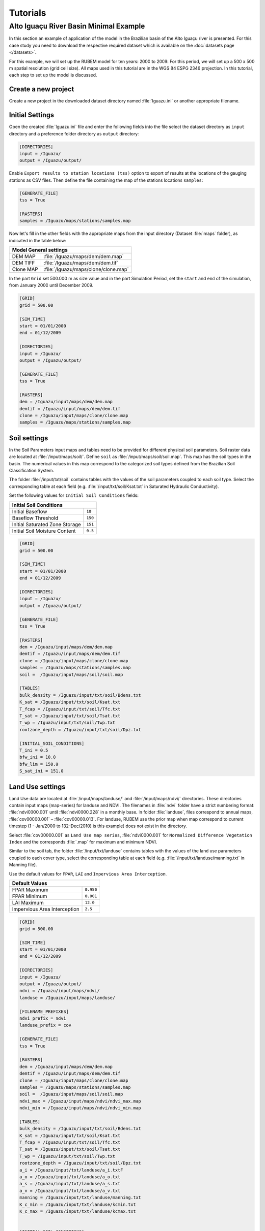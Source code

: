 Tutorials
=========

Alto Iguaçu River Basin Minimal Example
----------------------------------------

In this section an example of application of the model in the Brazilian basin of the Alto Iguaçu river is presented. For this case study you need to download the respective required dataset which is available on the :doc:`datasets page </datasets>`.

For this example, we will set up the RUBEM model for ten years: 2000 to 2009. For this period, we will set up a 500 x 500 m spatial resolution (grid cell size). All maps used in this tutorial are in the WGS 84 ESPG 2346 projection. In this tutorial, each step to set up the model is discussed. 

Create a new project
`````````````````````

Create a new project in the downloaded dataset directory named :file:`Iguazu.ini` or another appropriate filename. 
 
.. _initial-settings:

Initial Settings
````````````````

Open the created :file:`Iguazu.ini` file and enter the following fields into the file select the dataset directory as ``input`` directory and a preference folder directory as ``output`` directory:

.. code-block:: dosini
   
   [DIRECTORIES]
   input = /Iguazu/
   output = /Iguazu/output/

Enable ``Export results to station locations (tss)`` option to export of results at the locations of the gauging stations as CSV files. Then define the file containing the map of the stations locations ``samples``:

.. code-block:: dosini
    
    [GENERATE_FILE]
    tss = True

    [RASTERS]
    samples = /Iguazu/maps/stations/samples.map


Now let's fill in the other fields with the appropriate maps from the input directory (Dataset :file:`maps` folder), as indicated in the table below:

+----------------------------------------------------------+
| Model General settings                                   |
+===========+==============================================+
| DEM MAP   | :file:`/Iguazu/maps/dem/dem.map`             |
+-----------+----------------------------------------------+
| DEM TIFF  | :file:`/Iguazu/maps/dem/dem.tif`             |
+-----------+----------------------------------------------+
| Clone MAP | :file:`/Iguazu/maps/clone/clone.map`         |
+-----------+----------------------------------------------+

In the part ``Grid`` set 500.000 m as size value and in the part Simulation Period, set the ``start`` and ``end`` of the simulation, from January 2000 until December 2009.

.. code-block:: dosini

    [GRID]
    grid = 500.00

    [SIM_TIME]
    start = 01/01/2000
    end = 01/12/2009

    [DIRECTORIES]
    input = /Iguazu/
    output = /Iguazu/output/

    [GENERATE_FILE]
    tss = True

    [RASTERS]
    dem = /Iguazu/input/maps/dem/dem.map
    demtif = /Iguazu/input/maps/dem/dem.tif
    clone = /Iguazu/input/maps/clone/clone.map
    samples = /Iguazu/maps/stations/samples.map  

Soil settings
``````````````

In the Soil Parameters input maps and tables need to be provided for different physical soil parameters. Soil raster data are located at :file:`/input/maps/soil/`. Define ``soil`` as :file:`/input/maps/soil/soil.map`. This map has the soil types in the basin. The numerical values in this map correspond to the categorized soil types defined from the Brazilian Soil Classification System. 

The folder :file:`/input/txt/soil` contains tables with the values of the soil parameters coupled to each soil type. Select the corresponding table at each field (e.g. :file:`/input/txt/soil/Ksat.txt` in Saturated Hydraulic Conductivity). 

Set the following values for ``Initial Soil Conditions`` fields:

+------------------------------------------+
| Initial Soil Conditions                  |
+================================+=========+
| Initial Baseflow               | ``10``  |
+--------------------------------+---------+
| Baseflow Threshold             | ``150`` |
+--------------------------------+---------+
| Initial Saturated Zone Storage | ``151`` |
+--------------------------------+---------+
| Initial Soil Moisture Content  | ``0.5`` |
+--------------------------------+---------+

.. code-block:: dosini

    [GRID]
    grid = 500.00

    [SIM_TIME]
    start = 01/01/2000
    end = 01/12/2009

    [DIRECTORIES]
    input = /Iguazu/
    output = /Iguazu/output/

    [GENERATE_FILE]
    tss = True

    [RASTERS]
    dem = /Iguazu/input/maps/dem/dem.map
    demtif = /Iguazu/input/maps/dem/dem.tif
    clone = /Iguazu/input/maps/clone/clone.map
    samples = /Iguazu/maps/stations/samples.map 
    soil =  /Iguazu/input/maps/soil/soil.map

    [TABLES]
    bulk_density = /Iguazu/input/txt/soil/Bdens.txt
    K_sat = /Iguazu/input/txt/soil/Ksat.txt
    T_fcap = /Iguazu/input/txt/soil/Tfc.txt
    T_sat = /Iguazu/input/txt/soil/Tsat.txt
    T_wp = /Iguazu/input/txt/soil/Twp.txt
    rootzone_depth = /Iguazu/input/txt/soil/Dpz.txt

    [INITIAL_SOIL_CONDITIONS]
    T_ini = 0.5
    bfw_ini = 10.0
    bfw_lim = 150.0
    S_sat_ini = 151.0

Land Use settings
``````````````````
 
Land Use data are located at :file:`/input/maps/landuse/` and :file:`/input/maps/ndvi/` directories. These directories contain input maps (map-series) for landuse and NDVI. The filenames in :file:`ndvi` folder have a strict numbering format: :file:`ndvi0000.001` until :file:`ndvi0000.228` in a monthly base. In folder :file:`landuse`, files correspond to annual maps, :file:`cov00000.001` – :file:`cov00000.013`. For landuse, RUBEM use the prior map when map correspond to current timestep (1 - Jan/2000 to 132-Dec/2010) is this example) does not exist in the directory.
 
Select :file:`cov00000.001` as ``Land Use map series``, :file:`ndvi0000.001` for ``Normalized Difference Vegetation Index`` and the corresponds :file:`.map` for maximum and minimum NDVI. 
 
Similar to the soil tab, the folder :file:`/input/txt/landuse` contains tables with the values of the land use parameters coupled to each cover type, select the corresponding table at each field (e.g. :file:`/input/txt/landuse/manning.txt` in Manning file). 

Use the default values for ``FPAR``, ``LAI`` and ``Impervious Area Interception``.

+------------------------------+-----------+
| Default Values                           |
+==============================+===========+
| FPAR Maximum                 | ``0.950`` |
+------------------------------+-----------+
| FPAR Minimum                 | ``0.001`` |
+------------------------------+-----------+
| LAI Maximum                  | ``12.0``  |
+------------------------------+-----------+
| Impervious Area Interception | ``2.5``   |
+------------------------------+-----------+

.. code-block:: dosini

    [GRID]
    grid = 500.00

    [SIM_TIME]
    start = 01/01/2000
    end = 01/12/2009

    [DIRECTORIES]
    input = /Iguazu/
    output = /Iguazu/output/
    ndvi = /Iguazu/input/maps/ndvi/
    landuse = /Iguazu/input/maps/landuse/

    [FILENAME_PREFIXES]
    ndvi_prefix = ndvi
    landuse_prefix = cov    

    [GENERATE_FILE]
    tss = True

    [RASTERS]
    dem = /Iguazu/input/maps/dem/dem.map
    demtif = /Iguazu/input/maps/dem/dem.tif
    clone = /Iguazu/input/maps/clone/clone.map
    samples = /Iguazu/maps/stations/samples.map 
    soil =  /Iguazu/input/maps/soil/soil.map
    ndvi_max = /Iguazu/input/maps/ndvi/ndvi_max.map
    ndvi_min = /Iguazu/input/maps/ndvi/ndvi_min.map    

    [TABLES]
    bulk_density = /Iguazu/input/txt/soil/Bdens.txt
    K_sat = /Iguazu/input/txt/soil/Ksat.txt
    T_fcap = /Iguazu/input/txt/soil/Tfc.txt
    T_sat = /Iguazu/input/txt/soil/Tsat.txt
    T_wp = /Iguazu/input/txt/soil/Twp.txt
    rootzone_depth = /Iguazu/input/txt/soil/Dpz.txt
    a_i = /Iguazu/input/txt/landuse/a_i.txtF
    a_o = /Iguazu/input/txt/landuse/a_o.txt
    a_s = /Iguazu/input/txt/landuse/a_s.txt
    a_v = /Iguazu/input/txt/landuse/a_v.txt
    manning = /Iguazu/input/txt/landuse/manning.txt
    K_c_min = /Iguazu/input/txt/landuse/kcmin.txt
    K_c_max = /Iguazu/input/txt/landuse/kcmax.txt


    [INITIAL_SOIL_CONDITIONS]
    T_ini = 0.5
    bfw_ini = 10.0
    bfw_lim = 150.0
    S_sat_ini = 151.0

    [CONSTANTS]
    fpar_max = 0.950
    fpar_min = 0.001
    lai_max = 12.000
    i_imp = 2.500

Climate settings
`````````````````
 
In the ``Climate`` section define the appropriate map-series from :file:`/input/maps/prec/` for ``Precipitation [mm/month]``, :file:`/input/maps/etp/` for ``Potential Evapotranspiration [mm/month]``, and :file:`/input/maps/kp/` for ``Class A Pan Coefficient [-]``. In the ``Rainy days`` section select the appropriate file from :file:`/input/txt/`. It should be noted that the start date always has to correspond with the first climate forcing file (:file:`*.001`).

.. code-block:: dosini

    [GRID]
    grid = 500.00

    [SIM_TIME]
    start = 01/01/2000
    end = 01/12/2009

    [DIRECTORIES]
    input = /Iguazu/
    output = /Iguazu/output/
    ndvi = /Iguazu/input/maps/ndvi/
    landuse = /Iguazu/input/maps/landuse/
    etp = /Iguazu/input/maps/etp/
    prec = /Iguazu/input/maps/prec/
    kp = /Iguazu/input/maps/kp/

    [FILENAME_PREFIXES]
    etp_prefix = etp
    prec_prefix = prec
    kp_prefix = kp
    ndvi_prefix = ndvi    
    landuse_prefix = cob  

    [GENERATE_FILE]
    tss = True

    [RASTERS]
    dem = /Iguazu/input/maps/dem/dem.map
    demtif = /Iguazu/input/maps/dem/dem.tif
    clone = /Iguazu/input/maps/clone/clone.map
    samples = /Iguazu/maps/stations/samples.map 
    soil =  /Iguazu/input/maps/soil/soil.map
    ndvi_max = /Iguazu/input/maps/ndvi/ndvi_max.map
    ndvi_min = /Iguazu/input/maps/ndvi/ndvi_min.map    

    [TABLES]
    rainydays = /Iguazu/input/txt/rainydays.txt
    bulk_density = /Iguazu/input/txt/soil/Bdens.txt
    K_sat = /Iguazu/input/txt/soil/Ksat.txt
    T_fcap = /Iguazu/input/txt/soil/Tfc.txt
    T_sat = /Iguazu/input/txt/soil/Tsat.txt
    T_wp = /Iguazu/input/txt/soil/Twp.txt
    rootzone_depth = /Iguazu/input/txt/soil/Dpz.txt
    a_i = /Iguazu/input/txt/landuse/a_i.txt
    a_o = /Iguazu/input/txt/landuse/a_o.txt
    a_s = /Iguazu/input/txt/landuse/a_s.txt
    a_v = /Iguazu/input/txt/landuse/a_v.txt
    manning = /Iguazu/input/txt/landuse/manning.txt
    K_c_min = /Iguazu/input/txt/landuse/kcmin.txt
    K_c_max = /Iguazu/input/txt/landuse/kcmax.txt


    [INITIAL_SOIL_CONDITIONS]
    T_ini = 0.5
    bfw_ini = 10.0
    bfw_lim = 150.0
    S_sat_ini = 151.0

    [CONSTANTS]
    fpar_max = 0.950
    fpar_min = 0.001
    lai_max = 12.000
    i_imp = 2.500

Parameters Settings
````````````````````

Values in this tab correspond to calibrated parameters in the basin. For the dataset, the figure below shows the values. The model calibration requires a trial and error approach when RUBEM Hydrological (plugin) is the only tool used. It is possible to adapt RUBEM (code) for using optimization tools for calibration e.g. `Scipy library algorithms <https://scipy.org>`__. 

+-------------------------------------------+-----------+
| Parameter                                 | Value     |
+===========================================+===========+
| Interception Parameter (alpha)            | ``4.410`` |
+-------------------------------------------+-----------+
| Rainfall Intensity Coefficient (b)        | ``0.07``  |
+-------------------------------------------+-----------+
| Land Use Factor Weight (w_1)              | ``0.51``  |
+-------------------------------------------+-----------+
| Soil Factor Weight (w_2)                  | ``0.12``  |
+-------------------------------------------+-----------+
| Slope Factor Weight (w_3)                 | ``0.37``  |
+-------------------------------------------+-----------+
| Regional Consecutive Dryness Level (rcd)  | ``5.37``  |
+-------------------------------------------+-----------+
| Flow Direction Factor (f)                 | ``0.58``  |
+-------------------------------------------+-----------+
| Baseflow Recession Coefficient (alpha_GW) | ``0.92``  |
+-------------------------------------------+-----------+
| Flow Recession Coefficient (x)            | ``0.307`` |
+-------------------------------------------+-----------+

.. code-block:: dosini

    [GRID]
    grid = 500.00

    [SIM_TIME]
    start = 01/01/2000
    end = 01/12/2009

    [DIRECTORIES]
    input = /Iguazu/
    output = /Iguazu/output/
    ndvi = /Iguazu/input/maps/ndvi/
    landuse = /Iguazu/input/maps/landuse/
    etp = /Iguazu/input/maps/etp/
    prec = /Iguazu/input/maps/prec/
    kp = /Iguazu/input/maps/kp/

    [FILENAME_PREFIXES]
    etp_prefix = etp
    prec_prefix = prec
    kp_prefix = kp
    ndvi_prefix = ndvi    
    landuse_prefix = cob  

    [GENERATE_FILE]
    tss = True

    [RASTERS]
    dem = /Iguazu/input/maps/dem/dem.map
    demtif = /Iguazu/input/maps/dem/dem.tif
    clone = /Iguazu/input/maps/clone/clone.map
    samples = /Iguazu/maps/stations/samples.map 
    soil =  /Iguazu/input/maps/soil/soil.map
    ndvi_max = /Iguazu/input/maps/ndvi/ndvi_max.map
    ndvi_min = /Iguazu/input/maps/ndvi/ndvi_min.map    

    [TABLES]
    rainydays = /Iguazu/input/txt/rainydays.txt
    bulk_density = /Iguazu/input/txt/soil/Bdens.txt
    K_sat = /Iguazu/input/txt/soil/Ksat.txt
    T_fcap = /Iguazu/input/txt/soil/Tfc.txt
    T_sat = /Iguazu/input/txt/soil/Tsat.txt
    T_wp = /Iguazu/input/txt/soil/Twp.txt
    rootzone_depth = /Iguazu/input/txt/soil/Dpz.txt
    a_i = /Iguazu/input/txt/landuse/a_i.txt
    a_o = /Iguazu/input/txt/landuse/a_o.txt
    a_s = /Iguazu/input/txt/landuse/a_s.txt
    a_v = /Iguazu/input/txt/landuse/a_v.txt
    manning = /Iguazu/input/txt/landuse/manning.txt
    K_c_min = /Iguazu/input/txt/landuse/kcmin.txt
    K_c_max = /Iguazu/input/txt/landuse/kcmax.txt


    [INITIAL_SOIL_CONDITIONS]
    T_ini = 0.5
    bfw_ini = 10.0
    bfw_lim = 150.0
    S_sat_ini = 151.0

    [CONSTANTS]
    fpar_max = 0.950
    fpar_min = 0.001
    lai_max = 12.000
    i_imp = 2.500

    [CALIBRATION]
    alpha = 4.41
    b = 0.07
    w1 = 0.51
    w2 = 0.12
    w3 = 0.37
    rcd = 5.37
    f = 0.58
    alpha_gw = 0.92
    x = 0.307


Model Execution Settings
````````````````````````

Within this section it's necessary to specify for each variable if you want this to be reported as model output ``True`` or ``False``. The ``Generate Files`` Section contais a list with all the variables that can be reported as model output.

In the example below  it can be seen that ``Recharge``, ``Total Runoff`` and ``Total Interception`` are checked to be reported. If ``Export Results to stations locations (tss)``  was defined as ``True``, time-series for the selected variables will be generated.

The default format the generated raster files is PCRaster map format ``map_raster_series = True``.

The complete project configuration file should look like this:

.. code-block:: dosini

    [GRID]
    grid = 500.00

    [SIM_TIME]
    start = 01/01/2000
    end = 01/12/2009

    [DIRECTORIES]
    input = /Iguazu/
    output = /Iguazu/output/
    ndvi = /Iguazu/input/maps/ndvi/
    landuse = /Iguazu/input/maps/landuse/
    etp = /Iguazu/input/maps/etp/
    prec = /Iguazu/input/maps/prec/
    kp = /Iguazu/input/maps/kp/

    [FILENAME_PREFIXES]
    etp_prefix = etp
    prec_prefix = prec
    kp_prefix = kp
    ndvi_prefix = ndvi    
    landuse_prefix = cob  

    [RASTERS]
    dem = /Iguazu/input/maps/dem/dem.map
    demtif = /Iguazu/input/maps/dem/dem.tif
    clone = /Iguazu/input/maps/clone/clone.map
    samples = /Iguazu/maps/stations/samples.map 
    soil =  /Iguazu/input/maps/soil/soil.map
    ndvi_max = /Iguazu/input/maps/ndvi/ndvi_max.map
    ndvi_min = /Iguazu/input/maps/ndvi/ndvi_min.map    

    [TABLES]
    rainydays = /Iguazu/input/txt/rainydays.txt
    bulk_density = /Iguazu/input/txt/soil/Bdens.txt
    K_sat = /Iguazu/input/txt/soil/Ksat.txt
    T_fcap = /Iguazu/input/txt/soil/Tfc.txt
    T_sat = /Iguazu/input/txt/soil/Tsat.txt
    T_wp = /Iguazu/input/txt/soil/Twp.txt
    rootzone_depth = /Iguazu/input/txt/soil/Dpz.txt
    a_i = /Iguazu/input/txt/landuse/a_i.txt
    a_o = /Iguazu/input/txt/landuse/a_o.txt
    a_s = /Iguazu/input/txt/landuse/a_s.txt
    a_v = /Iguazu/input/txt/landuse/a_v.txt
    manning = /Iguazu/input/txt/landuse/manning.txt
    K_c_min = /Iguazu/input/txt/landuse/kcmin.txt
    K_c_max = /Iguazu/input/txt/landuse/kcmax.txt


    [INITIAL_SOIL_CONDITIONS]
    T_ini = 0.5
    bfw_ini = 10.0
    bfw_lim = 150.0
    S_sat_ini = 151.0

    [CONSTANTS]
    fpar_max = 0.950
    fpar_min = 0.001
    lai_max = 12.000
    i_imp = 2.500

    [CALIBRATION]
    alpha = 4.41
    b = 0.07
    w1 = 0.51
    w2 = 0.12
    w3 = 0.37
    rcd = 5.37
    f = 0.58
    alpha_gw = 0.92
    x = 0.307

    [GENERATE_FILE]
    itp = True
    bfw = False
    srn = False
    eta = False
    lfw = False
    rec = True
    smc = False
    rnf = True
    tss = True    

    [RASTER_FILE_FORMAT]
    map_raster_series = True
    tiff_raster_series = False

In a proper Conda environment, run the following command:

.. code-block:: console
    
    $ python rubem -c Iguazu.ini

If all the project's configuration file is specified correctly, the user should be faced with the following:

.. code-block:: console
    
    RUBEM::Started
    RUBEM::Reading configuration file... OK
    RUBEM::Running dynamic model...
    RUBEM::Reading input files... OK
    .Time: 1
        Interception... OK
        Evapotranspiration... OK
        Surface Runoff... OK
        Lateral Flow... OK
        Recharge Flow... OK
        Baseflow... OK
        Soil Balance... OK
        Runoff... OK
    Exporting variables to files... OK
    Ending cycle 1 of 122

    [This part was purposely omitted because of limited space]

    .Time: 120
        Interception... OK
        Evapotranspiration... OK
        Surface Runoff... OK
        Lateral Flow... OK
        Recharge Flow... OK
        Baseflow... OK
        Soil Balance... OK
        Runoff... OK
    Exporting variables to files... OK
    Ending cycle 120 of 120
    RUBEM::Dynamic model runtime: 9.38 seconds
    RUBEM::Converting *.tss files to *.csv... OK
    RUBEM::Finished

The files generated by the model will be in the directory specified in the ``output`` parameter.
